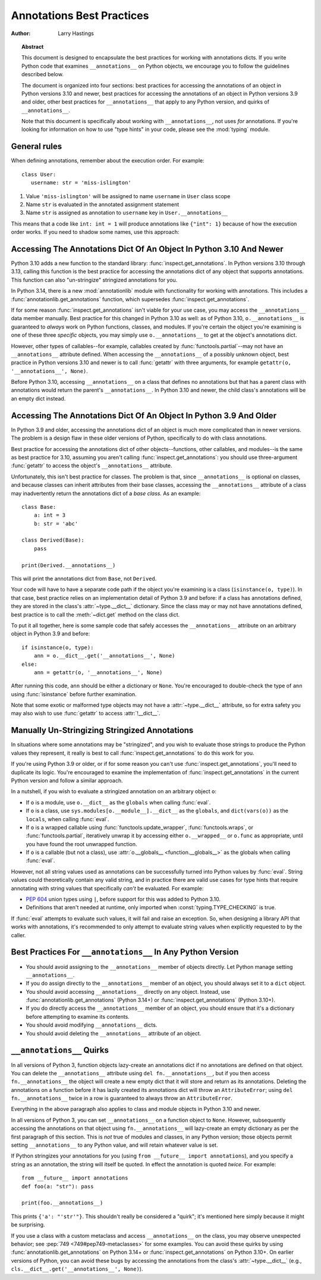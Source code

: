 .. _annotations-howto:

**************************
Annotations Best Practices
**************************

:author: Larry Hastings

.. topic:: Abstract

  This document is designed to encapsulate the best practices
  for working with annotations dicts.  If you write Python code
  that examines ``__annotations__`` on Python objects, we
  encourage you to follow the guidelines described below.

  The document is organized into four sections:
  best practices for accessing the annotations of an object
  in Python versions 3.10 and newer,
  best practices for accessing the annotations of an object
  in Python versions 3.9 and older,
  other best practices
  for ``__annotations__`` that apply to any Python version,
  and
  quirks of ``__annotations__``.

  Note that this document is specifically about working with
  ``__annotations__``, not uses *for* annotations.
  If you're looking for information on how to use "type hints"
  in your code, please see the :mod:`typing` module.


.. _annotations-howto-general:

General rules
=============

When defining annotations, remember about the execution order. For example::

   class User:
      username: str = 'miss-islington'

1. Value ``'miss-islington'`` will be assigned
   to name ``username`` in ``User`` class scope
2. Name ``str`` is evaluated in the annotated assignment statement
3. Name ``str`` is assigned as annotation
   to ``username`` key in ``User.__annotations__``

This means that a code like ``int: int = 1`` will produce annotations like
``{"int": 1}`` because of how the execution order works.
If you need to shadow some names, use this approach:

.. doctest::

   >>> from typing import TypeAlias

   >>> int_: TypeAlias = int  # type alias for future name shadowing

   >>> class Response:
   ...   int: int_ = 200

   >>> Response.__annotations__
   {'int': <class 'int'>}


Accessing The Annotations Dict Of An Object In Python 3.10 And Newer
====================================================================

Python 3.10 adds a new function to the standard library:
:func:`inspect.get_annotations`.  In Python versions 3.10
through 3.13, calling this function is the best practice for
accessing the annotations dict of any object that supports
annotations.  This function can also "un-stringize"
stringized annotations for you.

In Python 3.14, there is a new :mod:`annotationlib` module
with functionality for working with annotations. This
includes a :func:`annotationlib.get_annotations` function,
which supersedes :func:`inspect.get_annotations`.

If for some reason :func:`inspect.get_annotations` isn't
viable for your use case, you may access the
``__annotations__`` data member manually.  Best practice
for this changed in Python 3.10 as well: as of Python 3.10,
``o.__annotations__`` is guaranteed to *always* work
on Python functions, classes, and modules.  If you're
certain the object you're examining is one of these three
*specific* objects, you may simply use ``o.__annotations__``
to get at the object's annotations dict.

However, other types of callables--for example,
callables created by :func:`functools.partial`--may
not have an ``__annotations__`` attribute defined.  When
accessing the ``__annotations__`` of a possibly unknown
object,  best practice in Python versions 3.10 and
newer is to call :func:`getattr` with three arguments,
for example ``getattr(o, '__annotations__', None)``.

Before Python 3.10, accessing ``__annotations__`` on a class that
defines no annotations but that has a parent class with
annotations would return the parent's ``__annotations__``.
In Python 3.10 and newer, the child class's annotations
will be an empty dict instead.


Accessing The Annotations Dict Of An Object In Python 3.9 And Older
===================================================================

In Python 3.9 and older, accessing the annotations dict
of an object is much more complicated than in newer versions.
The problem is a design flaw in these older versions of Python,
specifically to do with class annotations.

Best practice for accessing the annotations dict of other
objects--functions, other callables, and modules--is the same
as best practice for 3.10, assuming you aren't calling
:func:`inspect.get_annotations`: you should use three-argument
:func:`getattr` to access the object's ``__annotations__``
attribute.

Unfortunately, this isn't best practice for classes.  The problem
is that, since ``__annotations__`` is optional on classes, and
because classes can inherit attributes from their base classes,
accessing the ``__annotations__`` attribute of a class may
inadvertently return the annotations dict of a *base class.*
As an example::

    class Base:
        a: int = 3
        b: str = 'abc'

    class Derived(Base):
        pass

    print(Derived.__annotations__)

This will print the annotations dict from ``Base``, not
``Derived``.

Your code will have to have a separate code path if the object
you're examining is a class (``isinstance(o, type)``).
In that case, best practice relies on an implementation detail
of Python 3.9 and before: if a class has annotations defined,
they are stored in the class's :attr:`~type.__dict__` dictionary.  Since
the class may or may not have annotations defined, best practice
is to call the :meth:`~dict.get` method on the class dict.

To put it all together, here is some sample code that safely
accesses the ``__annotations__`` attribute on an arbitrary
object in Python 3.9 and before::

    if isinstance(o, type):
        ann = o.__dict__.get('__annotations__', None)
    else:
        ann = getattr(o, '__annotations__', None)

After running this code, ``ann`` should be either a
dictionary or ``None``.  You're encouraged to double-check
the type of ``ann`` using :func:`isinstance` before further
examination.

Note that some exotic or malformed type objects may not have
a :attr:`~type.__dict__` attribute, so for extra safety you may also wish
to use :func:`getattr` to access :attr:`!__dict__`.


Manually Un-Stringizing Stringized Annotations
==============================================

In situations where some annotations may be "stringized",
and you wish to evaluate those strings to produce the
Python values they represent, it really is best to
call :func:`inspect.get_annotations` to do this work
for you.

If you're using Python 3.9 or older, or if for some reason
you can't use :func:`inspect.get_annotations`, you'll need
to duplicate its logic.  You're encouraged to examine the
implementation of :func:`inspect.get_annotations` in the
current Python version and follow a similar approach.

In a nutshell, if you wish to evaluate a stringized annotation
on an arbitrary object ``o``:

* If ``o`` is a module, use ``o.__dict__`` as the
  ``globals`` when calling :func:`eval`.
* If ``o`` is a class, use ``sys.modules[o.__module__].__dict__``
  as the ``globals``, and ``dict(vars(o))`` as the ``locals``,
  when calling :func:`eval`.
* If ``o`` is a wrapped callable using :func:`functools.update_wrapper`,
  :func:`functools.wraps`, or :func:`functools.partial`, iteratively
  unwrap it by accessing either ``o.__wrapped__`` or ``o.func`` as
  appropriate, until you have found the root unwrapped function.
* If ``o`` is a callable (but not a class), use
  :attr:`o.__globals__ <function.__globals__>` as the globals when calling
  :func:`eval`.

However, not all string values used as annotations can
be successfully turned into Python values by :func:`eval`.
String values could theoretically contain any valid string,
and in practice there are valid use cases for type hints that
require annotating with string values that specifically
*can't* be evaluated.  For example:

* :pep:`604` union types using ``|``, before support for this
  was added to Python 3.10.
* Definitions that aren't needed at runtime, only imported
  when :const:`typing.TYPE_CHECKING` is true.

If :func:`eval` attempts to evaluate such values, it will
fail and raise an exception.  So, when designing a library
API that works with annotations, it's recommended to only
attempt to evaluate string values when explicitly requested
to by the caller.


Best Practices For ``__annotations__`` In Any Python Version
============================================================

* You should avoid assigning to the ``__annotations__`` member
  of objects directly.  Let Python manage setting ``__annotations__``.

* If you do assign directly to the ``__annotations__`` member
  of an object, you should always set it to a ``dict`` object.

* You should avoid accessing ``__annotations__`` directly on any object.
  Instead, use :func:`annotationlib.get_annotations` (Python 3.14+)
  or :func:`inspect.get_annotations` (Python 3.10+).

* If you do directly access the ``__annotations__`` member
  of an object, you should ensure that it's a
  dictionary before attempting to examine its contents.

* You should avoid modifying ``__annotations__`` dicts.

* You should avoid deleting the ``__annotations__`` attribute
  of an object.


``__annotations__`` Quirks
==========================

In all versions of Python 3, function
objects lazy-create an annotations dict if no annotations
are defined on that object.  You can delete the ``__annotations__``
attribute using ``del fn.__annotations__``, but if you then
access ``fn.__annotations__`` the object will create a new empty dict
that it will store and return as its annotations.  Deleting the
annotations on a function before it has lazily created its annotations
dict will throw an ``AttributeError``; using ``del fn.__annotations__``
twice in a row is guaranteed to always throw an ``AttributeError``.

Everything in the above paragraph also applies to class and module
objects in Python 3.10 and newer.

In all versions of Python 3, you can set ``__annotations__``
on a function object to ``None``.  However, subsequently
accessing the annotations on that object using ``fn.__annotations__``
will lazy-create an empty dictionary as per the first paragraph of
this section.  This is *not* true of modules and classes, in any Python
version; those objects permit setting ``__annotations__`` to any
Python value, and will retain whatever value is set.

If Python stringizes your annotations for you
(using ``from __future__ import annotations``), and you
specify a string as an annotation, the string will
itself be quoted.  In effect the annotation is quoted
*twice.*  For example::

     from __future__ import annotations
     def foo(a: "str"): pass

     print(foo.__annotations__)

This prints ``{'a': "'str'"}``.  This shouldn't really be considered
a "quirk"; it's mentioned here simply because it might be surprising.

If you use a class with a custom metaclass and access ``__annotations__``
on the class, you may observe unexpected behavior; see
:pep:`749 <749#pep749-metaclasses>` for some examples. You can avoid these
quirks by using :func:`annotationlib.get_annotations` on Python 3.14+ or
:func:`inspect.get_annotations` on Python 3.10+. On earlier versions of
Python, you can avoid these bugs by accessing the annotations from the
class's :attr:`~type.__dict__`
(e.g., ``cls.__dict__.get('__annotations__', None)``).
